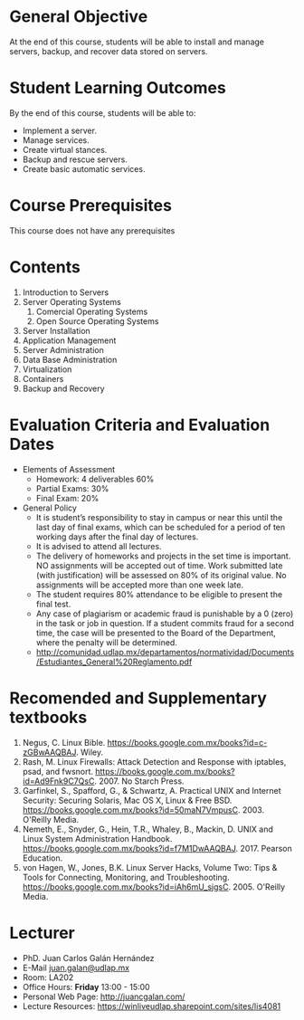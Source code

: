 #+LATEX_CLASS: lecture-document-udlap
#+TITLE:
#+OPTIONS: H:1 toc:nil
#+HTML_DOCTYPE:

#+BEGIN_EXPORT latex
\renewcommand{\thecareer}{Department of Computing, Elecronics, and Mechatronics}
\renewcommand{\thedocumenttitle}{Syllabus}
\renewcommand{\theterm}{Spring 2018}
\renewcommand{\thecoursename}{Network and Server Administration}
\renewcommand{\thecoursecode}{LIS4081}
\makeheadfoot
#+END_EXPORT

* General Objective
At the end of this course, students will be able to install and manage servers, backup,
and recover data stored on servers.

* Student Learning Outcomes
By the end of this course, students will be able to:

  + Implement a server.
  + Manage services.
  + Create virtual stances.
  + Backup and rescue servers.
  + Create basic automatic services.

* Course Prerequisites
This course does not have any prerequisites

* Contents

#+LATEX: \begin{multicols}{2}
1. Introduction to Servers
2. Server Operating Systems
   1. Comercial Operating Systems
   2. Open Source Operating Systems
3. Server Installation
4. Application Management
5. Server Administration
6. Data Base Administration
7. Virtualization
8. Containers
9. Backup and Recovery
#+LATEX: \end{multicols}

* Evaluation Criteria and Evaluation Dates

+ Elements of Assessment
  - Homework: 4 deliverables 60%
  - Partial Exams: 30%
  - Final Exam: 20%
+ General Policy
  - It is student’s responsibility to stay in campus or near this until the last
    day of final exams, which can be scheduled for a period of ten working days
    after the final day of lectures.
  - It is advised to attend all lectures.
  - The delivery of homeworks and projects in the set time is important. NO
    assignments will be accepted out of time. Work submitted late (with
    justification) will be assessed on 80% of its original value. No assignments
    will be accepted more than one week late.
  - The student requires 80% attendance to be eligible to present the final
    test.
  - Any case of plagiarism or academic fraud is punishable by a 0 (zero) in the
    task or job in question. If a student commits fraud for a second time, the
    case will be presented to the Board of the Department, where the penalty
    will be determined.
  - http://comunidad.udlap.mx/departamentos/normatividad/Documents/Estudiantes_General%20Reglamento.pdf

* Recomended and Supplementary textbooks
#+LATEX: \renewcommand{\labelenumi}{[\arabic{enumi}]}
1. Negus, C. Linux Bible. https://books.google.com.mx/books?id=c-zGBwAAQBAJ.
   Wiley.
2. Rash, M. Linux Firewalls: Attack Detection and Response with iptables, psad,
   and fwsnort. https://books.google.com.mx/books?id=Ad9Fnk9C7QsC. 2007.
   No Starch Press.
3. Garfinkel, S., Spafford, G., & Schwartz, A. Practical UNIX and Internet
   Security: Securing Solaris, Mac OS X, Linux & Free BSD.
   https://books.google.com.mx/books?id=50maN7VmpusC. 2003. O'Reilly Media.
4. Nemeth, E., Snyder, G., Hein, T.R., Whaley, B., Mackin, D.
   UNIX and Linux System Administration Handbook.
   https://books.google.com.mx/books?id=f7M1DwAAQBAJ. 2017. Pearson Education.
5. von Hagen, W., Jones, B.K. Linux Server Hacks, Volume Two: Tips & Tools for
   Connecting, Monitoring, and Troubleshooting.
   https://books.google.com.mx/books?id=iAh6mU_sjgsC. 2005. O'Reilly Media.

* Lecturer
+ PhD. Juan Carlos Galán Hernández
+ E-Mail [[mailto:juan.galan@udlap.mx][juan.galan@udlap.mx]]
+ Room: LA202
+ Office Hours: *Friday* 13:00 - 15:00
+ Personal Web Page: [[http://juancgalan.com/]]
+ Lecture Resources: https://winliveudlap.sharepoint.com/sites/lis4081
